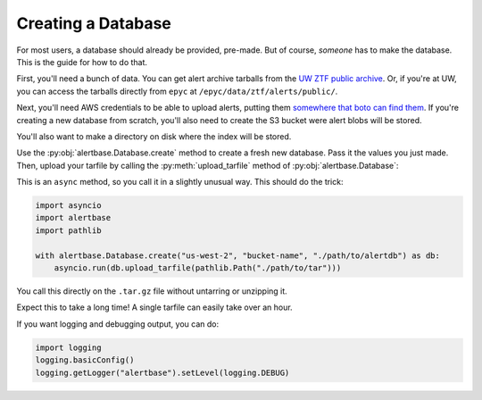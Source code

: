 =====================
 Creating a Database
=====================

For most users, a database should already be provided, pre-made. But of course,
*someone* has to make the database. This is the guide for how to do that.

First, you'll need a bunch of data. You can get alert archive tarballs from the
`UW ZTF public archive <https://ztf.uw.edu/alerts/public/>`__. Or, if you're at
UW, you can access the tarballs directly from ``epyc`` at
``/epyc/data/ztf/alerts/public/``.

Next, you'll need AWS credentials to be able to upload alerts, putting them
`somewhere that boto can find them
<https://boto3.amazonaws.com/v1/documentation/api/latest/guide/credentials.html>`__.
If you're creating a new database from scratch, you'll also need to create the
S3 bucket were alert blobs will be stored.

You'll also want to make a directory on disk where the index will be stored.

Use the :py:obj:`alertbase.Database.create` method to create a fresh new
database. Pass it the values you just made. Then, upload your tarfile by calling
the :py:meth:`upload_tarfile` method of :py:obj:`alertbase.Database`:

.. automethod:: alertbase.Database.upload_tarfile

This is an ``async`` method, so you call it in a slightly unusual way. This should do the trick:

.. code-block:: python

   import asyncio
   import alertbase
   import pathlib

   with alertbase.Database.create("us-west-2", "bucket-name", "./path/to/alertdb") as db:
       asyncio.run(db.upload_tarfile(pathlib.Path("./path/to/tar")))


You call this directly on the ``.tar.gz`` file without untarring or unzipping it.

Expect this to take a long time! A single tarfile can easily take over an hour.

If you want logging and debugging output, you can do:

.. code-block:: python

   import logging
   logging.basicConfig()
   logging.getLogger("alertbase").setLevel(logging.DEBUG)
